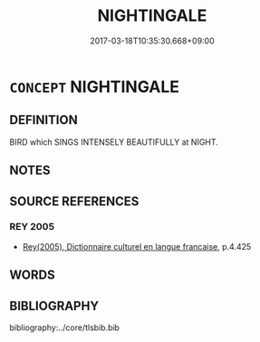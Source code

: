 # -*- mode: mandoku-tls-view -*-
#+TITLE: NIGHTINGALE
#+DATE: 2017-03-18T10:35:30.668+09:00        
#+STARTUP: content
* =CONCEPT= NIGHTINGALE
:PROPERTIES:
:CUSTOM_ID: uuid-19434b1a-940b-4848-945f-7a208f796a8f
:TR_ZH: 夜鶯
:END:
** DEFINITION

BIRD which SINGS INTENSELY BEAUTIFULLY at NIGHT.

** NOTES

** SOURCE REFERENCES
*** REY 2005
 - [[cite:REY-2005][Rey(2005), Dictionnaire culturel en langue francaise]], p.4.425

** WORDS
   :PROPERTIES:
   :VISIBILITY: children
   :END:
** BIBLIOGRAPHY
bibliography:../core/tlsbib.bib
